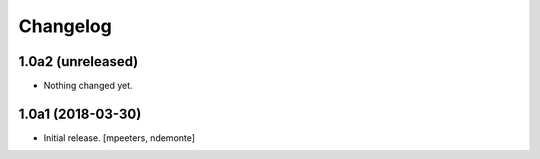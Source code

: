 Changelog
=========


1.0a2 (unreleased)
------------------

- Nothing changed yet.


1.0a1 (2018-03-30)
------------------

- Initial release.
  [mpeeters, ndemonte]
